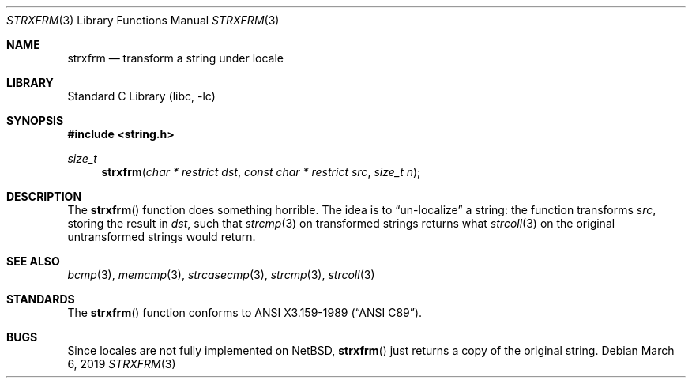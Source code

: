 .\" Copyright (c) 1990, 1991, 1993
.\"	The Regents of the University of California.  All rights reserved.
.\"
.\" This code is derived from software contributed to Berkeley by
.\" Chris Torek and the American National Standards Committee X3,
.\" on Information Processing Systems.
.\"
.\" Redistribution and use in source and binary forms, with or without
.\" modification, are permitted provided that the following conditions
.\" are met:
.\" 1. Redistributions of source code must retain the above copyright
.\"    notice, this list of conditions and the following disclaimer.
.\" 2. Redistributions in binary form must reproduce the above copyright
.\"    notice, this list of conditions and the following disclaimer in the
.\"    documentation and/or other materials provided with the distribution.
.\" 3. Neither the name of the University nor the names of its contributors
.\"    may be used to endorse or promote products derived from this software
.\"    without specific prior written permission.
.\"
.\" THIS SOFTWARE IS PROVIDED BY THE REGENTS AND CONTRIBUTORS ``AS IS'' AND
.\" ANY EXPRESS OR IMPLIED WARRANTIES, INCLUDING, BUT NOT LIMITED TO, THE
.\" IMPLIED WARRANTIES OF MERCHANTABILITY AND FITNESS FOR A PARTICULAR PURPOSE
.\" ARE DISCLAIMED.  IN NO EVENT SHALL THE REGENTS OR CONTRIBUTORS BE LIABLE
.\" FOR ANY DIRECT, INDIRECT, INCIDENTAL, SPECIAL, EXEMPLARY, OR CONSEQUENTIAL
.\" DAMAGES (INCLUDING, BUT NOT LIMITED TO, PROCUREMENT OF SUBSTITUTE GOODS
.\" OR SERVICES; LOSS OF USE, DATA, OR PROFITS; OR BUSINESS INTERRUPTION)
.\" HOWEVER CAUSED AND ON ANY THEORY OF LIABILITY, WHETHER IN CONTRACT, STRICT
.\" LIABILITY, OR TORT (INCLUDING NEGLIGENCE OR OTHERWISE) ARISING IN ANY WAY
.\" OUT OF THE USE OF THIS SOFTWARE, EVEN IF ADVISED OF THE POSSIBILITY OF
.\" SUCH DAMAGE.
.\"
.\"     from: @(#)strxfrm.3	8.1 (Berkeley) 6/4/93
.\"	$NetBSD: strxfrm.3,v 1.11.78.1 2019/06/10 22:05:21 christos Exp $
.\"
.Dd March 6, 2019
.Dt STRXFRM 3
.Os
.Sh NAME
.Nm strxfrm
.Nd transform a string under locale
.Sh LIBRARY
.Lb libc
.Sh SYNOPSIS
.In string.h
.Ft size_t
.Fn strxfrm "char * restrict dst" "const char * restrict src" "size_t n"
.Sh DESCRIPTION
The
.Fn strxfrm
function does something horrible.
The idea is to
.Dq un-localize
a string: the function transforms
.Ar src ,
storing the result in
.Ar dst ,
such that
.Xr strcmp 3
on transformed strings returns what
.Xr strcoll 3
on the original untransformed strings would return.
.Sh SEE ALSO
.Xr bcmp 3 ,
.Xr memcmp 3 ,
.\" .Xr setlocale 3 ,
.Xr strcasecmp 3 ,
.Xr strcmp 3 ,
.Xr strcoll 3
.Sh STANDARDS
The
.Fn strxfrm
function
conforms to
.St -ansiC .
.Sh BUGS
Since locales are not fully implemented on
.Nx ,
.Fn strxfrm
just returns a copy of the original string.
